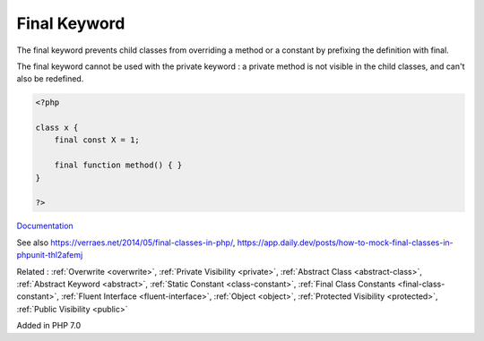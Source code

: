 .. _final:
.. meta::
	:description:
		Final Keyword: The final keyword prevents child classes from overriding a method or a constant by prefixing the definition with final.
	:twitter:card: summary_large_image
	:twitter:site: @exakat
	:twitter:title: Final Keyword
	:twitter:description: Final Keyword: The final keyword prevents child classes from overriding a method or a constant by prefixing the definition with final
	:twitter:creator: @exakat
	:twitter:image:src: https://php-dictionary.readthedocs.io/en/latest/_static/logo.png
	:og:image: https://php-dictionary.readthedocs.io/en/latest/_static/logo.png
	:og:title: Final Keyword
	:og:type: article
	:og:description: The final keyword prevents child classes from overriding a method or a constant by prefixing the definition with final
	:og:url: https://php-dictionary.readthedocs.io/en/latest/dictionary/final.ini.html
	:og:locale: en
.. raw:: html

	<script type="application/ld+json">{"@context":"https:\/\/schema.org","@graph":[{"@type":"WebPage","@id":"https:\/\/php-dictionary.readthedocs.io\/en\/latest\/tips\/debug_zval_dump.html","url":"https:\/\/php-dictionary.readthedocs.io\/en\/latest\/tips\/debug_zval_dump.html","name":"Final Keyword","isPartOf":{"@id":"https:\/\/www.exakat.io\/"},"datePublished":"Sat, 15 Mar 2025 09:17:52 +0000","dateModified":"Sat, 15 Mar 2025 09:17:52 +0000","description":"The final keyword prevents child classes from overriding a method or a constant by prefixing the definition with final","inLanguage":"en-US","potentialAction":[{"@type":"ReadAction","target":["https:\/\/php-dictionary.readthedocs.io\/en\/latest\/dictionary\/Final Keyword.html"]}]},{"@type":"WebSite","@id":"https:\/\/www.exakat.io\/","url":"https:\/\/www.exakat.io\/","name":"Exakat","description":"Smart PHP static analysis","inLanguage":"en-US"}]}</script>


Final Keyword
-------------

The final keyword prevents child classes from overriding a method or a constant by prefixing the definition with final.

The final keyword cannot be used with the private keyword : a private method is not visible in the child classes, and can't also be redefined.



.. code-block:: php
   
   <?php
   
   class x {
       final const X = 1;
       
       final function method() { }
   }
   
   ?>


`Documentation <https://www.php.net/manual/en/language.oop5.final.php>`__

See also https://verraes.net/2014/05/final-classes-in-php/, https://app.daily.dev/posts/how-to-mock-final-classes-in-phpunit-thl2afemj

Related : :ref:`Overwrite <overwrite>`, :ref:`Private Visibility <private>`, :ref:`Abstract Class <abstract-class>`, :ref:`Abstract Keyword <abstract>`, :ref:`Static Constant <class-constant>`, :ref:`Final Class Constants <final-class-constant>`, :ref:`Fluent Interface <fluent-interface>`, :ref:`Object <object>`, :ref:`Protected Visibility <protected>`, :ref:`Public Visibility <public>`

Added in PHP 7.0
